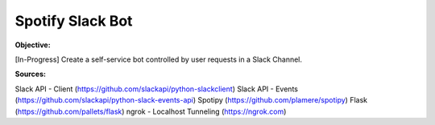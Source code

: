 Spotify Slack Bot
==================

**Objective:**

[In-Progress] Create a self-service bot controlled by user requests in a Slack Channel.

**Sources:**

Slack API - Client (https://github.com/slackapi/python-slackclient)
Slack API - Events (https://github.com/slackapi/python-slack-events-api)
Spotipy (https://github.com/plamere/spotipy)
Flask (https://github.com/pallets/flask)
ngrok - Localhost Tunneling (https://ngrok.com)
